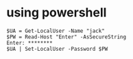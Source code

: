 * using powershell

#+BEGIN_SRC 
$UA = Get-LocalUser -Name "jack"
$PW = Read-Host "Enter" -AsSecureString
Enter: ********
$UA | Set-LocalUser -Password $PW
#+END_SRC
